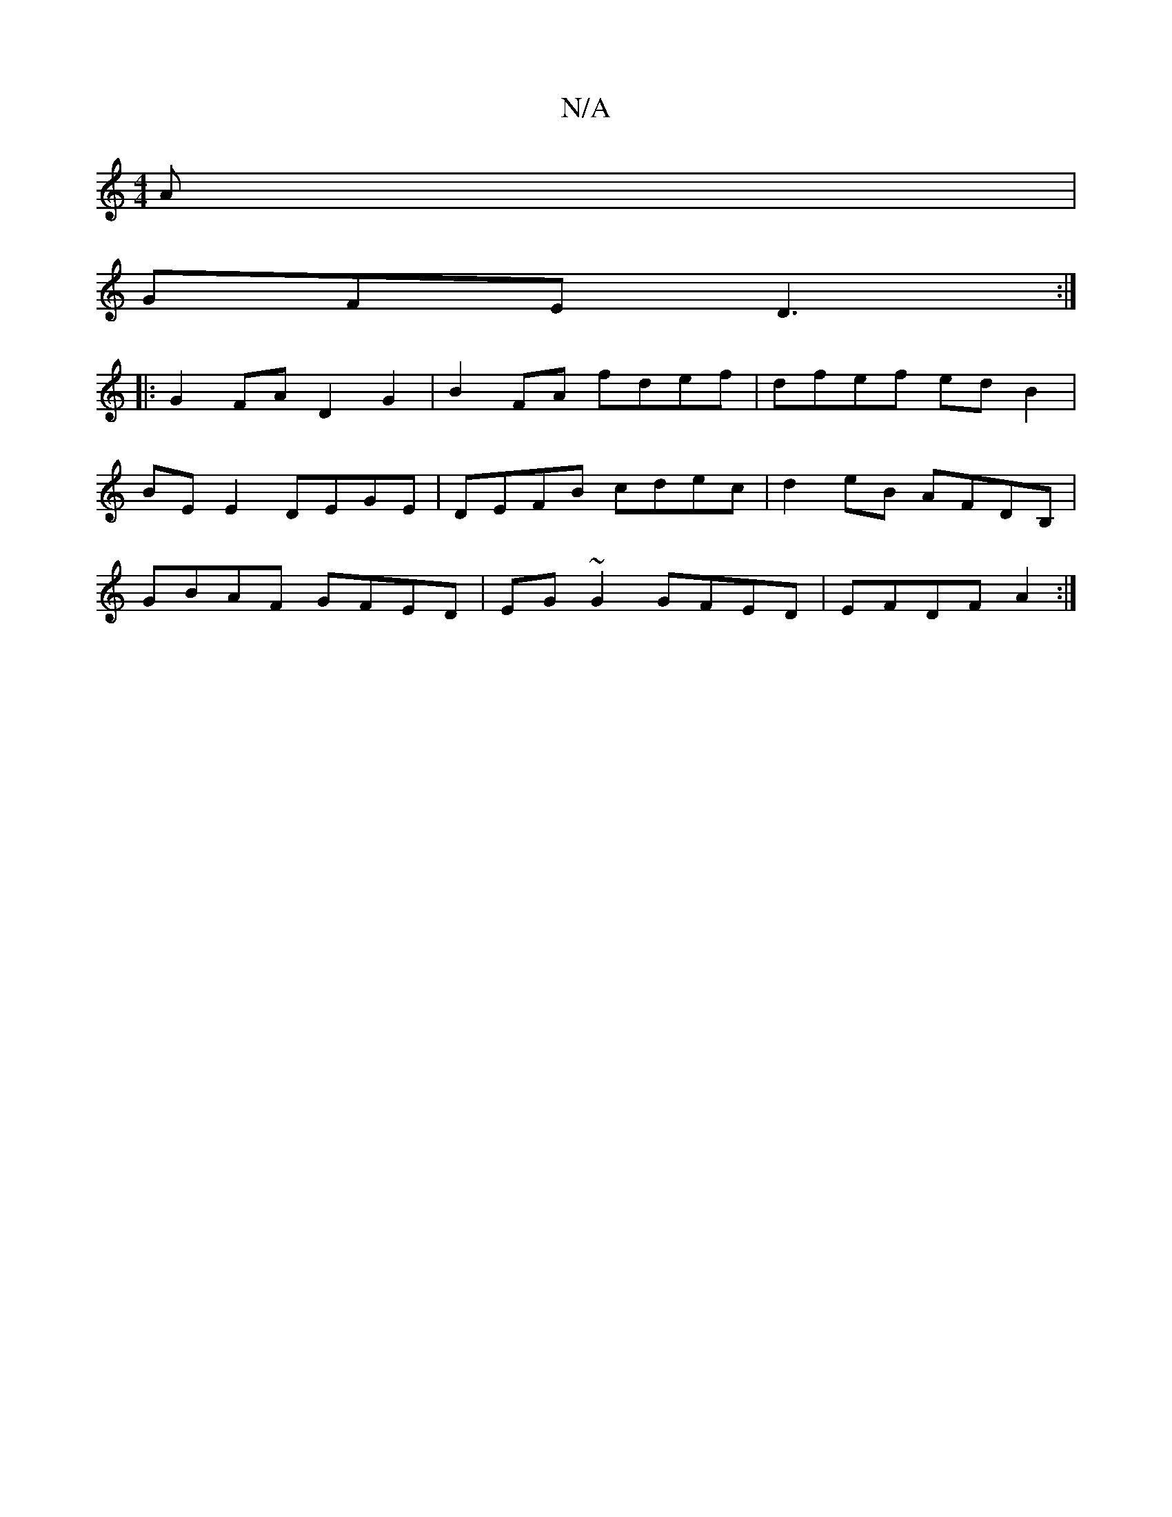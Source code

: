 X:1
T:N/A
M:4/4
R:N/A
K:Cmajor
A |
GFE D3 :|
|:G2FA D2G2|B2FA fdef|dfef edB2|
BE E2 DEGE|DEFB cdec|d2eB AFDB, |
GBAF GFED| EG ~G2 GFED | EFDF A2 :|

BedB G2Bd|gdgB d2gf | geba bgda | bagf geg2 | fecc AB B/c/d | AGFA GFGF D2 cB|GBAF